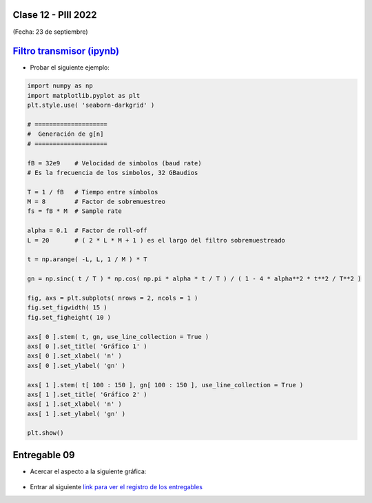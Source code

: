 .. -*- coding: utf-8 -*-

.. _rcs_subversion:

Clase 12 - PIII 2022
====================
(Fecha: 23 de septiembre)


.. figure:: images/sistema_comunicaciones_parte1.png

.. figure:: images/sistema_comunicaciones_parte2.png

.. figure:: images/sistema_comunicaciones_parte3.png

.. figure:: images/sistema_comunicaciones_parte4.png

.. figure:: images/sistema_comunicaciones_parte5.png

.. figure:: images/sistema_comunicaciones_parte6.png

`Filtro transmisor (ipynb) <https://colab.research.google.com/drive/1TTM3s-seiJ2C7BfwcByFCVduOuGDdTeF?usp=sharing>`_ 
================================

- Probar el siguiente ejemplo:

.. code-block:: python

	import numpy as np
	import matplotlib.pyplot as plt
	plt.style.use( 'seaborn-darkgrid' )

	# ====================
	#  Generación de g[n] 
	# ====================

	fB = 32e9    # Velocidad de simbolos (baud rate)
	# Es la frecuencia de los simbolos, 32 GBaudios

	T = 1 / fB   # Tiempo entre símbolos
	M = 8        # Factor de sobremuestreo
	fs = fB * M  # Sample rate

	alpha = 0.1  # Factor de roll-off
	L = 20       # ( 2 * L * M + 1 ) es el largo del filtro sobremuestreado

	t = np.arange( -L, L, 1 / M ) * T

	gn = np.sinc( t / T ) * np.cos( np.pi * alpha * t / T ) / ( 1 - 4 * alpha**2 * t**2 / T**2 )

	fig, axs = plt.subplots( nrows = 2, ncols = 1 )
	fig.set_figwidth( 15 )
	fig.set_figheight( 10 )

	axs[ 0 ].stem( t, gn, use_line_collection = True )
	axs[ 0 ].set_title( 'Gráfico 1' )
	axs[ 0 ].set_xlabel( 'n' )
	axs[ 0 ].set_ylabel( 'gn' )

	axs[ 1 ].stem( t[ 100 : 150 ], gn[ 100 : 150 ], use_line_collection = True )
	axs[ 1 ].set_title( 'Gráfico 2' )
	axs[ 1 ].set_xlabel( 'n' )
	axs[ 1 ].set_ylabel( 'gn' )

	plt.show()


Entregable 09
=============

- Acercar el aspecto a la siguiente gráfica:

.. figure:: images/filtro_sinc_plot.png

- Entrar al siguiente `link para ver el registro de los entregables <https://docs.google.com/spreadsheets/d/1VoiVIgvt3YoovQd4rFNI_tZY8dY8n2t-qkV3o7WgaOY/edit?usp=sharing>`_ 



